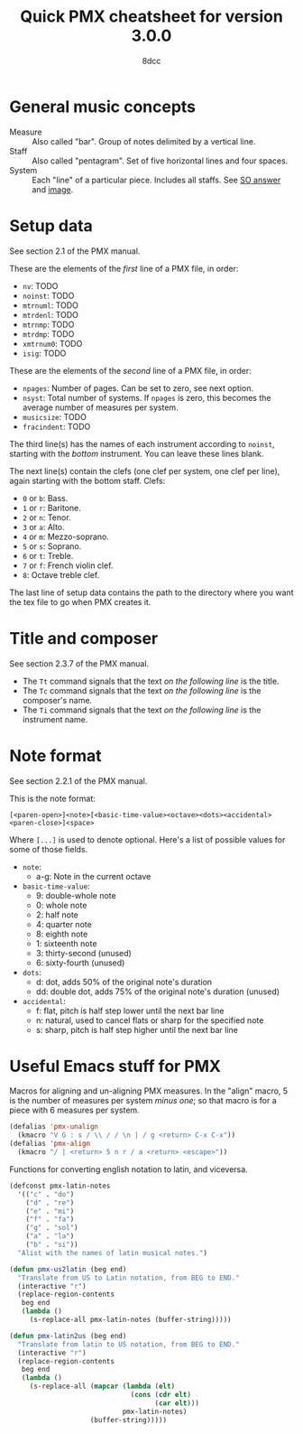 #+TITLE: Quick PMX cheatsheet for version 3.0.0
#+AUTHOR: 8dcc
#+STARTUP: nofold

* General music concepts

- Measure :: Also called "bar". Group of notes delimited by a vertical line.
- Staff :: Also called "pentagram". Set of five horizontal lines and four
  spaces.
- System :: Each "line" of a particular piece. Includes all staffs. See
  [[https://music.stackexchange.com/a/61910][SO answer]] and [[https://i.sstatic.net/g4XlJ.png][image]].

* Setup data

See section 2.1 of the PMX manual.

These are the elements of the /first/ line of a PMX file, in order:

- =nv=: TODO
- =noinst=: TODO
- =mtrnuml=: TODO
- =mtrdenl=: TODO
- =mtrnmp=: TODO
- =mtrdmp=: TODO
- =xmtrnum0=: TODO
- =isig=: TODO

These are the elements of the /second/ line of a PMX file, in order:

- =npages=: Number of pages. Can be set to zero, see next option.
- =nsyst=: Total number of systems. If =npages= is zero, this becomes the average
  number of measures per system.
- =musicsize=: TODO
- =fracindent=: TODO

The third line(s) has the names of each instrument according to =noinst=, starting
with the /bottom/ instrument. You can leave these lines blank.

The next line(s) contain the clefs (one clef per system, one clef per line),
again starting with the bottom staff. Clefs:

- =0= or =b=: Bass.
- =1= or =r=: Baritone.
- =2= or =n=: Tenor.
- =3= or =a=: Alto.
- =4= or =m=: Mezzo-soprano.
- =5= or =s=: Soprano.
- =6= or =t=: Treble.
- =7= or =f=: French violin clef.
- =8=: Octave treble clef.

The last line of setup data contains the path to the directory where you want
the tex file to go when PMX creates it.

* Title and composer

See section 2.3.7 of the PMX manual.

- The =Tt= command signals that the text /on the following line/ is the title.
- The =Tc= command signals that the text /on the following line/ is the composer's
  name.
- The =Ti= command signals that the text /on the following line/ is the instrument
  name.

* Note format

See section 2.2.1 of the PMX manual.

This is the note format:

#+begin_example
[<paren-open>]<note>[<basic-time-value><octave><dots><accidental><paren-close>]<space>
#+end_example

Where ~[...]~ is used to denote optional. Here's a list of possible values for
some of those fields.

- =note=:
  - a-g: Note in the current octave
- =basic-time-value=:
  - 9: double-whole note
  - 0: whole note
  - 2: half note
  - 4: quarter note
  - 8: eighth note
  - 1: sixteenth note
  - 3: thirty-second (unused)
  - 6: sixty-fourth (unused)
- =dots=:
  - d: dot, adds 50% of the original note's duration
  - dd: double dot, adds 75% of the original note's duration (unused)
- =accidental=:
  - f: flat, pitch is half step lower until the next bar line
  - n: natural, used to cancel flats or sharp for the specified note
  - s: sharp, pitch is half step higher until the next bar line

* Useful Emacs stuff for PMX

Macros for aligning and un-aligning PMX measures. In the "align" macro, 5 is the
number of measures per system /minus one/; so that macro is for a piece with 6
measures per system.

#+begin_src emacs-lisp :results none
(defalias 'pmx-unalign
  (kmacro "V G : s / \\ / / \n | / g <return> C-x C-x"))
(defalias 'pmx-align
  (kmacro "/ | <return> 5 n r / a <return> <escape>"))
#+end_src

Functions for converting english notation to latin, and viceversa.

#+begin_src emacs-lisp :results none
(defconst pmx-latin-notes
  '(("c" . "do")
    ("d" . "re")
    ("e" . "mi")
    ("f" . "fa")
    ("g" . "sol")
    ("a" . "la")
    ("b" . "si"))
  "Alist with the names of latin musical notes.")

(defun pmx-us2latin (beg end)
  "Translate from US to Latin notation, from BEG to END."
  (interactive "r")
  (replace-region-contents
   beg end
   (lambda ()
     (s-replace-all pmx-latin-notes (buffer-string)))))

(defun pmx-latin2us (beg end)
  "Translate from latin to US notation, from BEG to END."
  (interactive "r")
  (replace-region-contents
   beg end
   (lambda ()
     (s-replace-all (mapcar (lambda (elt)
                              (cons (cdr elt)
                                    (car elt)))
                            pmx-latin-notes)
                    (buffer-string)))))
#+end_src
